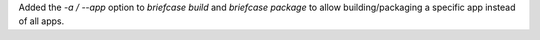 Added the `-a / --app` option to `briefcase build` and `briefcase package` to allow building/packaging a specific app instead of all apps.
